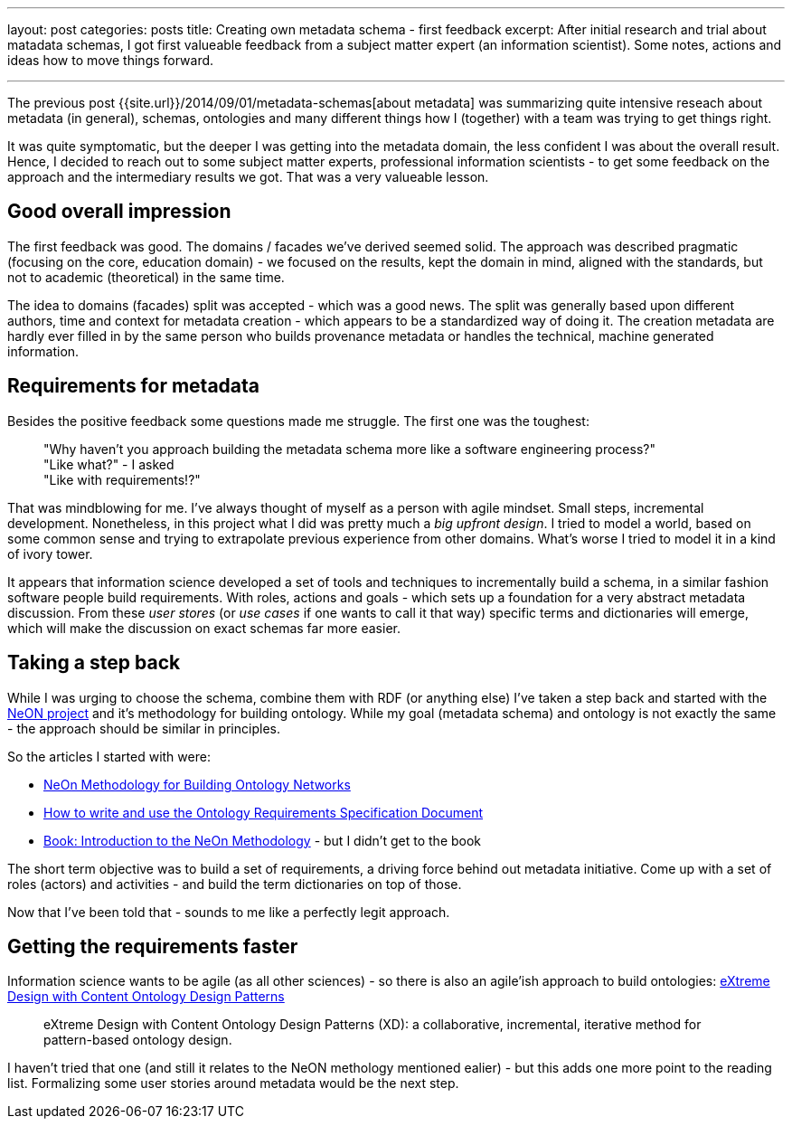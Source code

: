 ---
layout: post
categories: posts
title: Creating own metadata schema - first feedback
excerpt: After initial research and trial about matadata schemas, I got first valueable feedback from a subject matter expert (an information scientist). Some notes, actions and ideas how to move things forward.

---

The previous post {{site.url}}/2014/09/01/metadata-schemas[about metadata] was summarizing quite intensive reseach about metadata (in general), schemas, ontologies and many different things how I (together) with a team was trying to get things right.

It was quite symptomatic, but the deeper I was getting into the metadata domain, the less confident I was about the overall result. Hence, I decided to reach out to some subject matter experts, professional information scientists - to get some feedback on the approach and the intermediary results we got. That was a very valueable lesson.

== Good overall impression

The first feedback was good. The domains / facades we've derived seemed solid. The approach was described pragmatic (focusing on the core, education domain) - we focused on the results, kept the domain in mind, aligned with the standards, but not to academic (theoretical) in the same time.

The idea to domains (facades) split was accepted - which was a good news. The split was generally based upon different authors, time and context for metadata creation - which appears to be a standardized way of doing it. The creation metadata are hardly ever filled in by the same person who builds provenance metadata or handles the technical, machine generated information.

== Requirements for metadata

Besides the positive feedback some questions made me struggle. The first one was the toughest:

____
"Why haven't you approach building the metadata schema more like a software engineering process?" +
"Like what?" - I asked +
"Like with requirements!?"
____

That was mindblowing for me. I've always thought of myself as a person with agile mindset. Small steps, incremental development. Nonetheless, in this project what I did was pretty much a _big upfront design_. I tried to model a world, based on some common sense and trying to extrapolate previous experience from other domains. What's worse I tried to model it in a kind of ivory tower.

It appears that information science developed a set of tools and techniques to incrementally build a schema, in a similar fashion software people build requirements. With roles, actions and goals - which sets up a foundation for a very abstract metadata discussion. From these _user stores_ (or _use cases_ if one wants to call it that way) specific terms and dictionaries will emerge, which will make the discussion on exact schemas far more easier.

== Taking a step back

While I was urging to choose the schema, combine them with RDF (or anything else) I've taken a step back and started with the http://www.neon-project.org/nw/Welcome_to_the_NeOn_Project[NeON project] and it's methodology for building ontology. While my goal (metadata schema) and ontology is not exactly the same - the approach should be similar in principles.

So the articles I started with were:

* http://kmi.open.ac.uk/events/sssw08/presentations/Gomez%20Perez-NeOn-Methodology-OntologySpecification-v3.pdf[NeOn Methodology for Building Ontology Networks]
* http://delicias.dia.fi.upm.es/wiki/images/b/b0/ORequirementsSpecification.pdf[How to write and use the Ontology Requirements
Specification Document]
* http://www.neon-project.org/web-content/media/book-chapters/[Book: Introduction to the NeOn Methodology] - but I didn't get to the book

The short term objective was to build a set of requirements, a driving force behind out metadata initiative. Come up with a set of roles (actors) and activities - and build the term dictionaries on top of those.

Now that I've been told that - sounds to me like a perfectly legit approach.

== Getting the requirements faster

Information science wants to be agile (as all other sciences) - so there is also an agile'ish approach to build ontologies: http://ceur-ws.org/Vol-516/pap21.pdf[eXtreme Design with Content Ontology Design Patterns]

____
eXtreme Design with Content Ontology Design Patterns (XD): a collaborative, incremental, iterative method for pattern-based ontology design.
____

I haven't tried that one (and still it relates to the NeON methology mentioned ealier) - but this adds one more point to the reading list. Formalizing some user stories around metadata would be the next step. 
